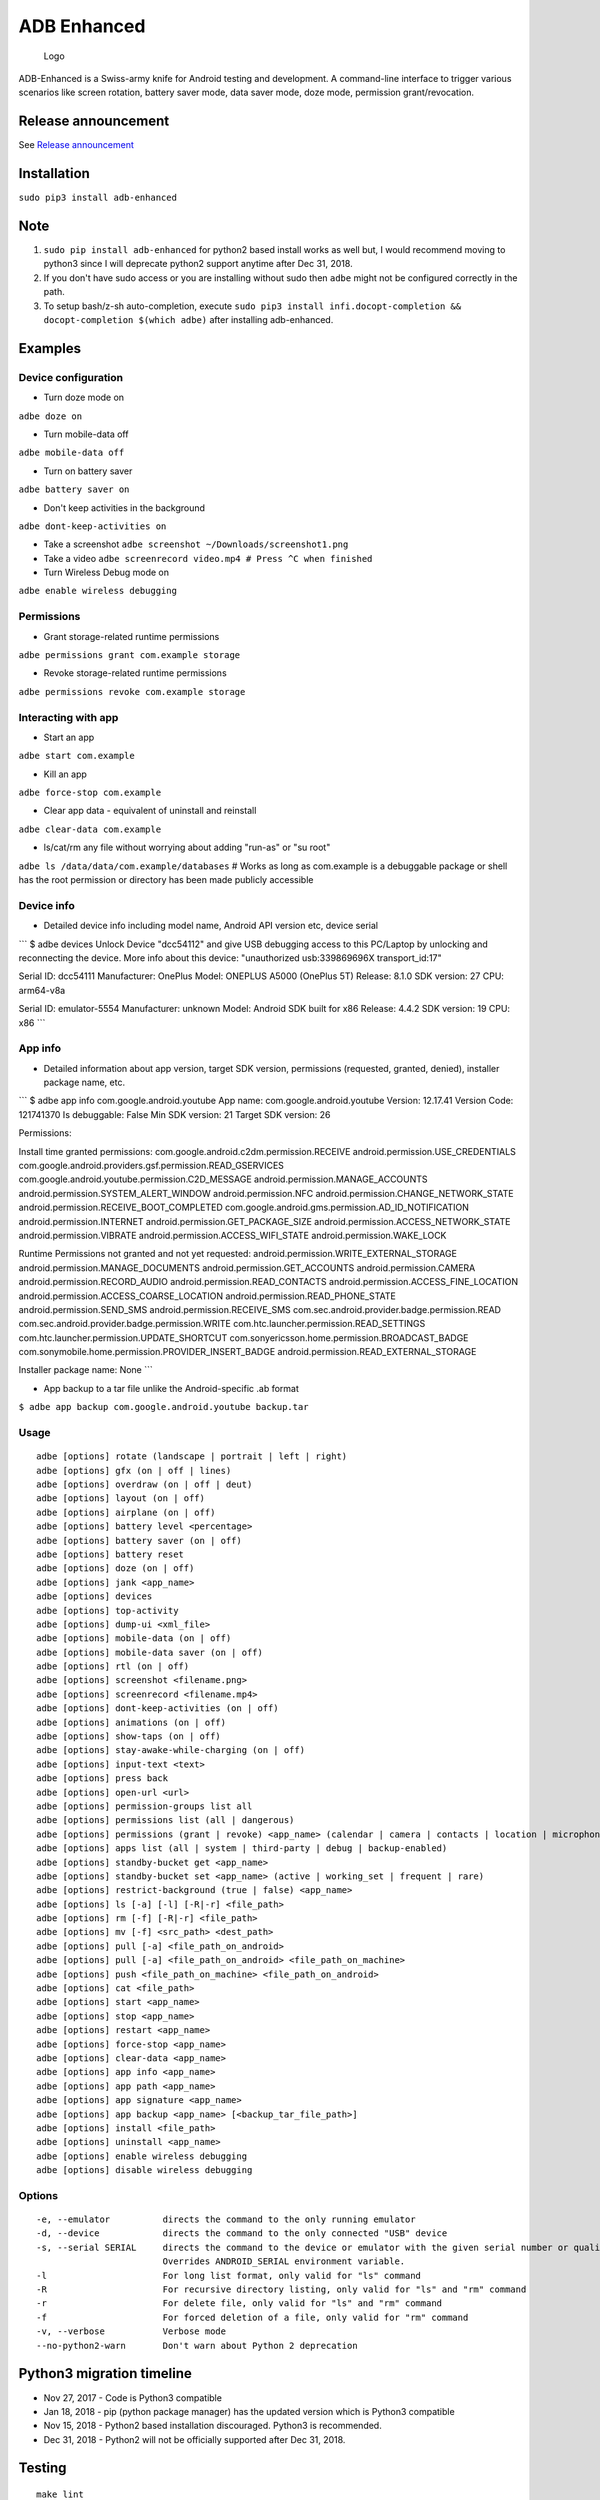ADB Enhanced |Downloads| |PyPI version|
=======================================

|LintPython2| |LintPython3| |InstallAdbeTest|

|AdbeUnitTestsPython2.7| |AdbeUnitTestsPython3|
|AdbeInstallTestsPython3| |AdbeUnitTestsPython3Scheduled|

.. figure:: docs/logo.png
   :alt: Logo

   Logo

ADB-Enhanced is a Swiss-army knife for Android testing and development.
A command-line interface to trigger various scenarios like screen
rotation, battery saver mode, data saver mode, doze mode, permission
grant/revocation.

Release announcement
--------------------

See `Release
announcement <https://ashishb.net/tech/introducing-adb-enhanced-a-swiss-army-knife-for-android-development/>`__

Installation
------------

``sudo pip3 install adb-enhanced``

Note
----

1. ``sudo pip install adb-enhanced`` for python2 based install works as
   well but, I would recommend moving to python3 since I will deprecate
   python2 support anytime after Dec 31, 2018.
2. If you don't have sudo access or you are installing without sudo then
   ``adbe`` might not be configured correctly in the path.
3. To setup bash/z-sh auto-completion, execute
   ``sudo pip3 install infi.docopt-completion && docopt-completion $(which adbe)``
   after installing adb-enhanced.

Examples
--------

Device configuration
~~~~~~~~~~~~~~~~~~~~

-  Turn doze mode on

``adbe doze on``

-  Turn mobile-data off

``adbe mobile-data off``

-  Turn on battery saver

``adbe battery saver on``

-  Don't keep activities in the background

``adbe dont-keep-activities on``

-  Take a screenshot ``adbe screenshot ~/Downloads/screenshot1.png``

-  Take a video ``adbe screenrecord video.mp4 # Press ^C when finished``

-  Turn Wireless Debug mode on

``adbe enable wireless debugging``

Permissions
~~~~~~~~~~~

-  Grant storage-related runtime permissions

``adbe permissions grant com.example storage``

-  Revoke storage-related runtime permissions

``adbe permissions revoke com.example storage``

Interacting with app
~~~~~~~~~~~~~~~~~~~~

-  Start an app

``adbe start com.example``

-  Kill an app

``adbe force-stop com.example``

-  Clear app data - equivalent of uninstall and reinstall

``adbe clear-data com.example``

-  ls/cat/rm any file without worrying about adding "run-as" or "su
   root"

``adbe ls /data/data/com.example/databases`` # Works as long as
com.example is a debuggable package or shell has the root permission or
directory has been made publicly accessible

Device info
~~~~~~~~~~~

-  Detailed device info including model name, Android API version etc,
   device serial

\`\`\` $ adbe devices Unlock Device "dcc54112" and give USB debugging
access to this PC/Laptop by unlocking and reconnecting the device. More
info about this device: "unauthorized usb:339869696X transport\_id:17"

Serial ID: dcc54111 Manufacturer: OnePlus Model: ONEPLUS A5000 (OnePlus
5T) Release: 8.1.0 SDK version: 27 CPU: arm64-v8a

Serial ID: emulator-5554 Manufacturer: unknown Model: Android SDK built
for x86 Release: 4.4.2 SDK version: 19 CPU: x86 \`\`\`

App info
~~~~~~~~

-  Detailed information about app version, target SDK version,
   permissions (requested, granted, denied), installer package name,
   etc.

\`\`\` $ adbe app info com.google.android.youtube App name:
com.google.android.youtube Version: 12.17.41 Version Code: 121741370 Is
debuggable: False Min SDK version: 21 Target SDK version: 26

Permissions:

Install time granted permissions:
com.google.android.c2dm.permission.RECEIVE
android.permission.USE\_CREDENTIALS
com.google.android.providers.gsf.permission.READ\_GSERVICES
com.google.android.youtube.permission.C2D\_MESSAGE
android.permission.MANAGE\_ACCOUNTS
android.permission.SYSTEM\_ALERT\_WINDOW android.permission.NFC
android.permission.CHANGE\_NETWORK\_STATE
android.permission.RECEIVE\_BOOT\_COMPLETED
com.google.android.gms.permission.AD\_ID\_NOTIFICATION
android.permission.INTERNET android.permission.GET\_PACKAGE\_SIZE
android.permission.ACCESS\_NETWORK\_STATE android.permission.VIBRATE
android.permission.ACCESS\_WIFI\_STATE android.permission.WAKE\_LOCK

Runtime Permissions not granted and not yet requested:
android.permission.WRITE\_EXTERNAL\_STORAGE
android.permission.MANAGE\_DOCUMENTS android.permission.GET\_ACCOUNTS
android.permission.CAMERA android.permission.RECORD\_AUDIO
android.permission.READ\_CONTACTS
android.permission.ACCESS\_FINE\_LOCATION
android.permission.ACCESS\_COARSE\_LOCATION
android.permission.READ\_PHONE\_STATE android.permission.SEND\_SMS
android.permission.RECEIVE\_SMS
com.sec.android.provider.badge.permission.READ
com.sec.android.provider.badge.permission.WRITE
com.htc.launcher.permission.READ\_SETTINGS
com.htc.launcher.permission.UPDATE\_SHORTCUT
com.sonyericsson.home.permission.BROADCAST\_BADGE
com.sonymobile.home.permission.PROVIDER\_INSERT\_BADGE
android.permission.READ\_EXTERNAL\_STORAGE

Installer package name: None \`\`\`

-  App backup to a tar file unlike the Android-specific .ab format

``$ adbe app backup com.google.android.youtube backup.tar``

Usage
~~~~~

::

    adbe [options] rotate (landscape | portrait | left | right)
    adbe [options] gfx (on | off | lines)
    adbe [options] overdraw (on | off | deut)
    adbe [options] layout (on | off)
    adbe [options] airplane (on | off)
    adbe [options] battery level <percentage>
    adbe [options] battery saver (on | off)
    adbe [options] battery reset
    adbe [options] doze (on | off)
    adbe [options] jank <app_name>
    adbe [options] devices
    adbe [options] top-activity
    adbe [options] dump-ui <xml_file>
    adbe [options] mobile-data (on | off)
    adbe [options] mobile-data saver (on | off)
    adbe [options] rtl (on | off)
    adbe [options] screenshot <filename.png>
    adbe [options] screenrecord <filename.mp4>
    adbe [options] dont-keep-activities (on | off)
    adbe [options] animations (on | off)
    adbe [options] show-taps (on | off)
    adbe [options] stay-awake-while-charging (on | off)
    adbe [options] input-text <text>
    adbe [options] press back
    adbe [options] open-url <url>
    adbe [options] permission-groups list all
    adbe [options] permissions list (all | dangerous)
    adbe [options] permissions (grant | revoke) <app_name> (calendar | camera | contacts | location | microphone | phone | sensors | sms | storage)
    adbe [options] apps list (all | system | third-party | debug | backup-enabled)
    adbe [options] standby-bucket get <app_name>
    adbe [options] standby-bucket set <app_name> (active | working_set | frequent | rare)
    adbe [options] restrict-background (true | false) <app_name>
    adbe [options] ls [-a] [-l] [-R|-r] <file_path>
    adbe [options] rm [-f] [-R|-r] <file_path>
    adbe [options] mv [-f] <src_path> <dest_path>
    adbe [options] pull [-a] <file_path_on_android>
    adbe [options] pull [-a] <file_path_on_android> <file_path_on_machine>
    adbe [options] push <file_path_on_machine> <file_path_on_android>
    adbe [options] cat <file_path>
    adbe [options] start <app_name>
    adbe [options] stop <app_name>
    adbe [options] restart <app_name>
    adbe [options] force-stop <app_name>
    adbe [options] clear-data <app_name>
    adbe [options] app info <app_name>
    adbe [options] app path <app_name>
    adbe [options] app signature <app_name>
    adbe [options] app backup <app_name> [<backup_tar_file_path>]
    adbe [options] install <file_path>
    adbe [options] uninstall <app_name>
    adbe [options] enable wireless debugging
    adbe [options] disable wireless debugging

Options
~~~~~~~

::

    -e, --emulator          directs the command to the only running emulator
    -d, --device            directs the command to the only connected "USB" device
    -s, --serial SERIAL     directs the command to the device or emulator with the given serial number or qualifier.
                            Overrides ANDROID_SERIAL environment variable.
    -l                      For long list format, only valid for "ls" command
    -R                      For recursive directory listing, only valid for "ls" and "rm" command
    -r                      For delete file, only valid for "ls" and "rm" command
    -f                      For forced deletion of a file, only valid for "rm" command
    -v, --verbose           Verbose mode
    --no-python2-warn       Don't warn about Python 2 deprecation

Python3 migration timeline
--------------------------

-  Nov 27, 2017 - Code is Python3 compatible
-  Jan 18, 2018 - pip (python package manager) has the updated version
   which is Python3 compatible
-  Nov 15, 2018 - Python2 based installation discouraged. Python3 is
   recommended.
-  Dec 31, 2018 - Python2 will not be officially supported after Dec 31,
   2018.

Testing
-------

::

    make lint
    make test_python2
    make test_python3

Release a new build
-------------------

A new build can be released using
```release/release.py`` <https://github.com/ashishb/adb-enhanced/blob/master/release/release.py>`__
script. Build a test release via ``make release_debug``. Build a
production release via ``make release_production``

Updating docs for ReadTheDocs
-----------------------------

``pandoc --from=markdown --to=rst --output=docs/README.rst README.md && cd docs && make html``
You will have to do ``brew install pandoc`` if you are missing pandoc.

Note: The inspiration of this project came from
`android-scripts <https://github.com/dhelleberg/android-scripts>`__.

.. |Downloads| image:: http://pepy.tech/badge/adb-enhanced
   :target: http://pepy.tech/project/adb-enhanced
.. |PyPI version| image:: https://badge.fury.io/py/adb-enhanced.svg
   :target: https://badge.fury.io/py/adb-enhanced
.. |LintPython2| image:: https://github.com/ashishb/adb-enhanced/workflows/LintPython2/badge.svg
.. |LintPython3| image:: https://github.com/ashishb/adb-enhanced/workflows/LintPython3/badge.svg
.. |InstallAdbeTest| image:: https://github.com/ashishb/adb-enhanced/workflows/InstallAdbeTest/badge.svg
.. |AdbeUnitTestsPython2.7| image:: https://github.com/ashishb/adb-enhanced/workflows/AdbeUnitTestsPython2.7/badge.svg
.. |AdbeUnitTestsPython3| image:: https://github.com/ashishb/adb-enhanced/workflows/AdbeUnitTestsPython3/badge.svg
.. |AdbeInstallTestsPython3| image:: https://github.com/ashishb/adb-enhanced/workflows/AdbeInstallTestsPython3/badge.svg
.. |AdbeUnitTestsPython3Scheduled| image:: https://github.com/ashishb/adb-enhanced/workflows/AdbeUnitTestsPython3Scheduled/badge.svg

